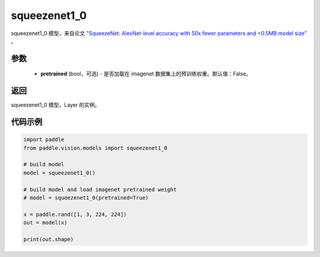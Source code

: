 .. _cn_api_paddle_vision_models_squeezenet1_0:

squeezenet1_0
-------------------------------

.. py:function:: paddle.vision.models.squeezenet1_0(pretrained=False, **kwargs)


squeezenet1_0 模型，来自论文 `"SqueezeNet: AlexNet-level accuracy with 50x fewer parameters and <0.5MB model size" <https://arxiv.org/abs/1602.07360>`_ 。

参数
:::::::::
  - **pretrained** (bool，可选) - 是否加载在 imagenet 数据集上的预训练权重。默认值：False。

返回
:::::::::
squeezenet1_0 模型，Layer 的实例。

代码示例
:::::::::
.. code-block:: python

    import paddle
    from paddle.vision.models import squeezenet1_0

    # build model
    model = squeezenet1_0()

    # build model and load imagenet pretrained weight
    # model = squeezenet1_0(pretrained=True)

    x = paddle.rand([1, 3, 224, 224])
    out = model(x)

    print(out.shape)
